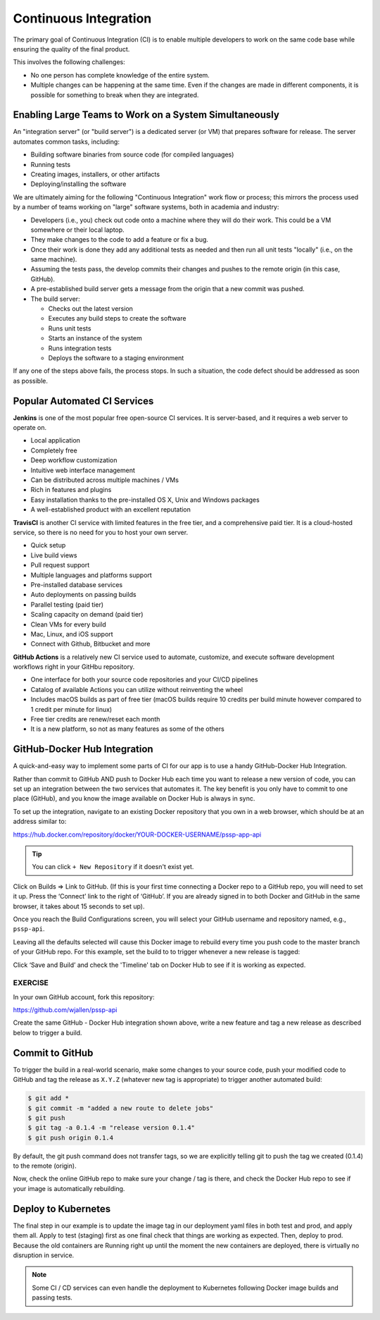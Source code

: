 Continuous Integration
======================


The primary goal of Continuous Integration (CI) is to enable multiple developers
to work on the same code base while ensuring the quality of the final product.

This involves the following challenges:

* No one person has complete knowledge of the entire system.
* Multiple changes can be happening at the same time. Even if the changes are
  made in different components, it is possible for something to break when they
  are integrated.


Enabling Large Teams to Work on a System Simultaneously
-------------------------------------------------------

An "integration server" (or "build server") is a dedicated server (or VM) that
prepares software for release. The server automates common tasks, including:

* Building software binaries from source code (for compiled languages)
* Running tests
* Creating images, installers, or other artifacts
* Deploying/installing the software

We are ultimately aiming for the following "Continuous Integration" work flow or
process; this mirrors the process used by a number of teams working on "large"
software systems, both in academia and industry:

* Developers (i.e., you) check out code onto a machine where they will do their
  work. This could be a VM somewhere or their local laptop.
* They make changes to the code to add a feature or fix a bug.
* Once their work is done they add any additional tests as needed and then run
  all unit tests "locally" (i.e., on the same machine).
* Assuming the tests pass, the develop commits their changes and pushes to the
  remote origin (in this case, GitHub).
* A pre-established build server gets a message from the origin that a new commit was pushed.
* The build server:

  * Checks out the latest version
  * Executes any build steps to create the software
  * Runs unit tests
  * Starts an instance of the system
  * Runs integration tests
  * Deploys the software to a staging environment

If any one of the steps above fails, the process stops. In such a situation, the
code defect should be addressed as soon as possible.



Popular Automated CI Services
------------------------------

**Jenkins** is one of the most popular free open-source CI services. It is
server-based, and it requires a web server to operate on.

* Local application
* Completely free
* Deep workflow customization
* Intuitive web interface management
* Can be distributed across multiple machines / VMs
* Rich in features and plugins
* Easy installation thanks to the pre-installed OS X, Unix and Windows packages
* A well-established product with an excellent reputation


**TravisCI** is another CI service with limited features in the free tier, and a
comprehensive paid tier. It is a cloud-hosted service, so there is no need for
you to host your own server.

* Quick setup
* Live build views
* Pull request support
* Multiple languages and platforms support
* Pre-installed database services
* Auto deployments on passing builds
* Parallel testing (paid tier)
* Scaling capacity on demand (paid tier)
* Clean VMs for every build
* Mac, Linux, and iOS support
* Connect with Github, Bitbucket and more



**GitHub Actions** is a relatively new CI service used to automate, customize,
and execute software development workflows right in your GitHbu repository.

* One interface for both your source code repositories and your CI/CD pipelines
* Catalog of available Actions you can utilize without reinventing the wheel
* Includes macOS builds as part of free tier (macOS builds require 10 credits
  per build minute however compared to 1 credit per minute for linux)
* Free tier credits are renew/reset each month
* It is a new platform, so not as many features as some of the others



GitHub-Docker Hub Integration
-----------------------------

A quick-and-easy way to implement some parts of CI for our app is to use a handy
GitHub-Docker Hub Integration.

Rather than commit to GitHub AND push to Docker Hub each time you want to
release a new version of code, you can set up an integration between the two
services that automates it. The key benefit is you only have to commit to one
place (GitHub), and you know the image available on Docker Hub is always in sync.

To set up the integration, navigate to an existing Docker repository that you own
in a web browser, which should be at an address similar to:

https://hub.docker.com/repository/docker/YOUR-DOCKER-USERNAME/pssp-app-api

.. tip::

   You can click ``+ New Repository`` if it doesn't exist yet.

Click on Builds => Link to GitHub. (If this is your first time connecting a
Docker repo to a GitHub repo, you will need to set it up. Press the ‘Connect’
link to the right of ‘GitHub’. If you are already signed in to both Docker
and GitHub in the same browser, it takes about 15 seconds to set up).

Once you reach the Build Configurations screen, you will select your GitHub
username and repository named, e.g., ``pssp-api``.

Leaving all the defaults selected will cause this Docker image to rebuild
every time you push code to the master branch of your GitHub repo. For this
example, set the build to to trigger whenever a new release is tagged:

.. image:: images/docker-git-integration.png
   :width: 800

Click ‘Save and Build’ and check the 'Timeline' tab on Docker Hub to see if it
is working as expected.

EXERCISE
~~~~~~~~

In your own GitHub account, fork this repository:

https://github.com/wjallen/pssp-api

Create the same GitHub - Docker Hub integration shown above, write a new feature
and tag a new release as described below to trigger a build.

Commit to GitHub
----------------

To trigger the build in a real-world scenario, make some changes to your source
code, push your modified code to GitHub and tag the release as ``X.Y.Z`` (whatever
new tag is appropriate) to trigger another automated build:

.. code-block:: bash

   $ git add *
   $ git commit -m "added a new route to delete jobs"
   $ git push
   $ git tag -a 0.1.4 -m "release version 0.1.4"
   $ git push origin 0.1.4

By default, the git push command does not transfer tags, so we are explicitly
telling git to push the tag we created (0.1.4) to the remote (origin).

Now, check the online GitHub repo to make sure your change / tag is there, and
check the Docker Hub repo to see if your image is automatically rebuilding.


Deploy to Kubernetes
--------------------

The final step in our example is to update the image tag in our deployment yaml files
in both test and prod, and apply them all. Apply to test (staging) first as one
final check that things are working as expected. Then, deploy to prod. Because
the old containers are Running right up until the moment the new containers are
deployed, there is virtually no disruption in service.

.. note::

    Some CI / CD services can even handle the deployment to Kubernetes following
    Docker image builds and passing tests.
